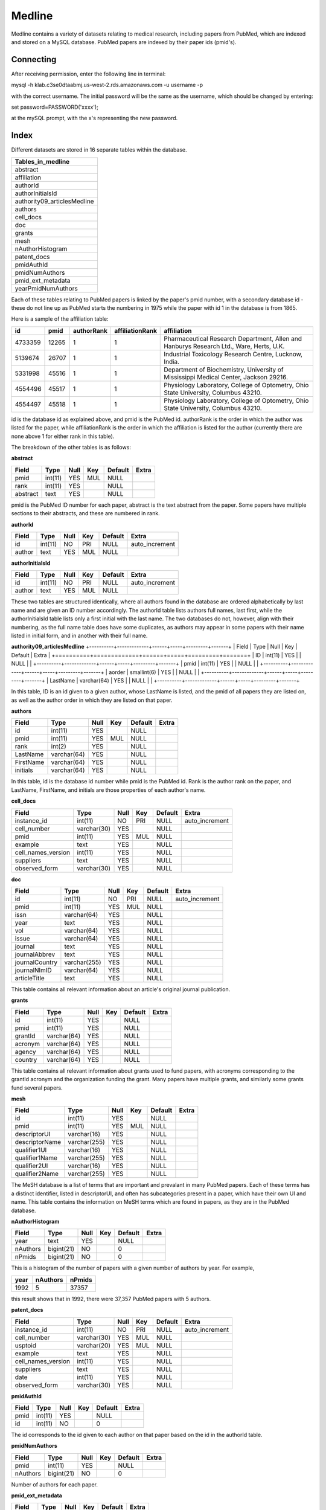 Medline
======

Medline contains a variety of datasets relating to medical research, including papers from PubMed, which are indexed and stored on a MySQL database. PubMed papers are indexed by their paper ids (pmid's).

Connecting
__________

After receiving permission, enter the following line in terminal:

mysql -h klab.c3se0dtaabmj.us-west-2.rds.amazonaws.com -u username -p

with the correct username. The initial password will be the same as the username, which should be changed by entering:

set password=PASSWORD('xxxx');

at the mySQL prompt, with the x's representing the new password.

Index
_____

Different datasets are stored in 16 separate tables within the database.

+-----------------------------+
| Tables_in_medline           |
+=============================+
| abstract                    |
+-----------------------------+
| affiliation                 |
+-----------------------------+
| authorId                    |
+-----------------------------+
| authorInitialsId            |
+-----------------------------+
| authority09_articlesMedline |
+-----------------------------+
| authors                     |
+-----------------------------+
| cell_docs                   |
+-----------------------------+
| doc                         |
+-----------------------------+
| grants                      |
+-----------------------------+
| mesh                        |
+-----------------------------+
| nAuthorHistogram            |
+-----------------------------+
| patent_docs                 |
+-----------------------------+
| pmidAuthId                  |
+-----------------------------+
| pmidNumAuthors              |
+-----------------------------+
| pmid_ext_metadata           |
+-----------------------------+
| yearPmidNumAuthors          |
+-----------------------------+

Each of these tables relating to PubMed papers is linked by the paper's pmid number, with a secondary database id - these do not line up as PubMed starts the numbering in 1975 while the paper with id 1 in the database is from 1865. 

Here is a sample of the affiliation table:

+---------+-------+------------+-----------------+-----------------------------------------------------------------------------------------+
| id      | pmid  | authorRank | affiliationRank | affiliation                                                                             |
+=========+=======+============+=================+=========================================================================================+
| 4733359 | 12265 |          1 |               1 | Pharmaceutical Research Department, Allen and Hanburys Research Ltd., Ware, Herts, U.K. |
+---------+-------+------------+-----------------+-----------------------------------------------------------------------------------------+
| 5139674 | 26707 |          1 |               1 | Industrial Toxicology Research Centre, Lucknow, India.                                  |
+---------+-------+------------+-----------------+-----------------------------------------------------------------------------------------+
| 5331998 | 45516 |          1 |               1 | Department of Biochemistry, University of Mississippi Medical Center, Jackson 29216.    |
+---------+-------+------------+-----------------+-----------------------------------------------------------------------------------------+
| 4554496 | 45517 |          1 |               1 | Physiology Laboratory, College of Optometry, Ohio State University, Columbus 43210.     |
+---------+-------+------------+-----------------+-----------------------------------------------------------------------------------------+
| 4554497 | 45518 |          1 |               1 | Physiology Laboratory, College of Optometry, Ohio State University, Columbus 43210.     |
+---------+-------+------------+-----------------+-----------------------------------------------------------------------------------------+

id is the database id as explained above, and pmid is the PubMed id. authorRank is the order in which the author was listed for the paper, while affiliationRank is the order in which the affiliation is listed for the author (currently there are none above 1 for either rank in this table).

The breakdown of the other tables is as follows:

**abstract**

+----------+---------+------+-----+---------+-------+
| Field    | Type    | Null | Key | Default | Extra |
+==========+=========+======+=====+=========+=======+
| pmid     | int(11) | YES  | MUL | NULL    |       |
+----------+---------+------+-----+---------+-------+
| rank     | int(11) | YES  |     | NULL    |       |
+----------+---------+------+-----+---------+-------+
| abstract | text    | YES  |     | NULL    |       |
+----------+---------+------+-----+---------+-------+

pmid is the PubMed ID number for each paper, abstract is the text abstract from the paper. Some papers have multiple sections to their abstracts, and these are numbered in rank.

**authorId**

+--------+---------+------+-----+---------+----------------+
| Field  | Type    | Null | Key | Default | Extra          |
+========+=========+======+=====+=========+================+
| id     | int(11) | NO   | PRI | NULL    | auto_increment |
+--------+---------+------+-----+---------+----------------+
| author | text    | YES  | MUL | NULL    |                |
+--------+---------+------+-----+---------+----------------+

**authorInitialsId**

+--------+---------+------+-----+---------+----------------+
| Field  | Type    | Null | Key | Default | Extra          |
+========+=========+======+=====+=========+================+
| id     | int(11) | NO   | PRI | NULL    | auto_increment |
+--------+---------+------+-----+---------+----------------+
| author | text    | YES  | MUL | NULL    |                |
+--------+---------+------+-----+---------+----------------+

These two tables are structured identically, where all authors found in the database are ordered alphabetically by last name and are given an ID number accordingly. The authorId table lists authors full names, last first, while the authorInitialsId table lists only a first initial with the last name.
The two databases do not, however, align with their numbering, as the full name table does have some duplicates, as authors may appear in some papers with their name listed in initial form, and in another with their full name.

**authority09_articlesMedline**
+----------+-------------+------+-----+---------+-------+
| Field    | Type        | Null | Key | Default | Extra |
+==========+=============+======+=====+=========+=======+
| ID       | int(11)     | YES  |     | NULL    |       |
+----------+-------------+------+-----+---------+-------+
| pmid     | int(11)     | YES  |     | NULL    |       |
+----------+-------------+------+-----+---------+-------+
| aorder   | smallint(6) | YES  |     | NULL    |       |
+----------+-------------+------+-----+---------+-------+
| LastName | varchar(64) | YES  |     | NULL    |       |
+----------+-------------+------+-----+---------+-------+

In this table, ID is an id given to a given author, whose LastName is listed, and the pmid of all papers they are listed on, as well as the author order in which they are listed on that paper.

**authors**

+-----------+-------------+------+-----+---------+-------+
| Field     | Type        | Null | Key | Default | Extra |
+===========+=============+======+=====+=========+=======+
| id        | int(11)     | YES  |     | NULL    |       |
+-----------+-------------+------+-----+---------+-------+
| pmid      | int(11)     | YES  | MUL | NULL    |       |
+-----------+-------------+------+-----+---------+-------+
| rank      | int(2)      | YES  |     | NULL    |       |
+-----------+-------------+------+-----+---------+-------+
| LastName  | varchar(64) | YES  |     | NULL    |       |
+-----------+-------------+------+-----+---------+-------+
| FirstName | varchar(64) | YES  |     | NULL    |       |
+-----------+-------------+------+-----+---------+-------+
| initials  | varchar(64) | YES  |     | NULL    |       |
+-----------+-------------+------+-----+---------+-------+

In this table, id is the database id number while pmid is the PubMed id. Rank is the author rank on the paper, and LastName, FirstName, and initials are those properties of each author's name.

**cell_docs**

+--------------------+-------------+------+-----+---------+----------------+
| Field              | Type        | Null | Key | Default | Extra          |
+====================+=============+======+=====+=========+================+
| instance_id        | int(11)     | NO   | PRI | NULL    | auto_increment |
+--------------------+-------------+------+-----+---------+----------------+
| cell_number        | varchar(30) | YES  |     | NULL    |                |
+--------------------+-------------+------+-----+---------+----------------+
| pmid               | int(11)     | YES  | MUL | NULL    |                |
+--------------------+-------------+------+-----+---------+----------------+
| example            | text        | YES  |     | NULL    |                |
+--------------------+-------------+------+-----+---------+----------------+
| cell_names_version | int(11)     | YES  |     | NULL    |                |
+--------------------+-------------+------+-----+---------+----------------+
| suppliers          | text        | YES  |     | NULL    |                |
+--------------------+-------------+------+-----+---------+----------------+
| observed_form      | varchar(30) | YES  |     | NULL    |                |
+--------------------+-------------+------+-----+---------+----------------+



**doc**

+----------------+--------------+------+-----+---------+----------------+
| Field          | Type         | Null | Key | Default | Extra          |
+================+==============+======+=====+=========+================+
| id             | int(11)      | NO   | PRI | NULL    | auto_increment |
+----------------+--------------+------+-----+---------+----------------+
| pmid           | int(11)      | YES  | MUL | NULL    |                |
+----------------+--------------+------+-----+---------+----------------+
| issn           | varchar(64)  | YES  |     | NULL    |                |
+----------------+--------------+------+-----+---------+----------------+
| year           | text         | YES  |     | NULL    |                |
+----------------+--------------+------+-----+---------+----------------+
| vol            | varchar(64)  | YES  |     | NULL    |                |
+----------------+--------------+------+-----+---------+----------------+
| issue          | varchar(64)  | YES  |     | NULL    |                |
+----------------+--------------+------+-----+---------+----------------+
| journal        | text         | YES  |     | NULL    |                |
+----------------+--------------+------+-----+---------+----------------+
| journalAbbrev  | text         | YES  |     | NULL    |                |
+----------------+--------------+------+-----+---------+----------------+
| journalCountry | varchar(255) | YES  |     | NULL    |                |
+----------------+--------------+------+-----+---------+----------------+
| journalNlmID   | varchar(64)  | YES  |     | NULL    |                |
+----------------+--------------+------+-----+---------+----------------+
| articleTitle   | text         | YES  |     | NULL    |                |
+----------------+--------------+------+-----+---------+----------------+

This table contains all relevant information about an article's original journal publication.

**grants**

+---------+-------------+------+-----+---------+-------+
| Field   | Type        | Null | Key | Default | Extra |
+=========+=============+======+=====+=========+=======+
| id      | int(11)     | YES  |     | NULL    |       |
+---------+-------------+------+-----+---------+-------+
| pmid    | int(11)     | YES  |     | NULL    |       |
+---------+-------------+------+-----+---------+-------+
| grantId | varchar(64) | YES  |     | NULL    |       |
+---------+-------------+------+-----+---------+-------+
| acronym | varchar(64) | YES  |     | NULL    |       |
+---------+-------------+------+-----+---------+-------+
| agency  | varchar(64) | YES  |     | NULL    |       |
+---------+-------------+------+-----+---------+-------+
| country | varchar(64) | YES  |     | NULL    |       |
+---------+-------------+------+-----+---------+-------+

This table contains all relevant information about grants used to fund papers, with acronyms corresponding to the grantId acronym and the organization funding the grant. Many papers have multiple grants, and similarly some grants fund several papers.

**mesh**

+----------------+--------------+------+-----+---------+-------+
| Field          | Type         | Null | Key | Default | Extra |
+================+==============+======+=====+=========+=======+
| id             | int(11)      | YES  |     | NULL    |       |
+----------------+--------------+------+-----+---------+-------+
| pmid           | int(11)      | YES  | MUL | NULL    |       |
+----------------+--------------+------+-----+---------+-------+
| descriptorUI   | varchar(16)  | YES  |     | NULL    |       |
+----------------+--------------+------+-----+---------+-------+
| descriptorName | varchar(255) | YES  |     | NULL    |       |
+----------------+--------------+------+-----+---------+-------+
| qualifier1UI   | varchar(16)  | YES  |     | NULL    |       |
+----------------+--------------+------+-----+---------+-------+
| qualifier1Name | varchar(255) | YES  |     | NULL    |       |
+----------------+--------------+------+-----+---------+-------+
| qualifier2UI   | varchar(16)  | YES  |     | NULL    |       |
+----------------+--------------+------+-----+---------+-------+
| qualifier2Name | varchar(255) | YES  |     | NULL    |       |
+----------------+--------------+------+-----+---------+-------+

The MeSH database is a list of terms that are important and prevalant in many PubMed papers. Each of these terms has a distinct identifier, listed in descriptorUI, and often has subcategories present in a paper, which have their own UI and name. This table contains the information on MeSH terms which are found in papers, as they are in the PubMed database.

**nAuthorHistogram**

+----------+------------+------+-----+---------+-------+
| Field    | Type       | Null | Key | Default | Extra |
+==========+============+======+=====+=========+=======+
| year     | text       | YES  |     | NULL    |       |
+----------+------------+------+-----+---------+-------+
| nAuthors | bigint(21) | NO   |     | 0       |       |
+----------+------------+------+-----+---------+-------+
| nPmids   | bigint(21) | NO   |     | 0       |       |
+----------+------------+------+-----+---------+-------+

This is a histogram of the number of papers with a given number of authors by year.
For example,

+------+----------+--------+
| year | nAuthors | nPmids |
+======+==========+========+
| 1992 |        5 |  37357 |
+------+----------+--------+

this result shows that in 1992, there were 37,357 PubMed papers with 5 authors.

**patent_docs**

+--------------------+-------------+------+-----+---------+----------------+
| Field              | Type        | Null | Key | Default | Extra          |
+====================+=============+======+=====+=========+================+
| instance_id        | int(11)     | NO   | PRI | NULL    | auto_increment |
+--------------------+-------------+------+-----+---------+----------------+
| cell_number        | varchar(30) | YES  | MUL | NULL    |                |
+--------------------+-------------+------+-----+---------+----------------+
| usptoid            | varchar(20) | YES  | MUL | NULL    |                |
+--------------------+-------------+------+-----+---------+----------------+
| example            | text        | YES  |     | NULL    |                |
+--------------------+-------------+------+-----+---------+----------------+
| cell_names_version | int(11)     | YES  |     | NULL    |                |
+--------------------+-------------+------+-----+---------+----------------+
| suppliers          | text        | YES  |     | NULL    |                |
+--------------------+-------------+------+-----+---------+----------------+
| date               | int(11)     | YES  |     | NULL    |                |
+--------------------+-------------+------+-----+---------+----------------+
| observed_form      | varchar(30) | YES  |     | NULL    |                |
+--------------------+-------------+------+-----+---------+----------------+

**pmidAuthId**

+-------+---------+------+-----+---------+-------+
| Field | Type    | Null | Key | Default | Extra |
+=======+=========+======+=====+=========+=======+
| pmid  | int(11) | YES  |     | NULL    |       |
+-------+---------+------+-----+---------+-------+
| id    | int(11) | NO   |     | 0       |       |
+-------+---------+------+-----+---------+-------+

The id corresponds to the id given to each author on that paper based on the id in the authorId table.

**pmidNumAuthors**

+----------+------------+------+-----+---------+-------+
| Field    | Type       | Null | Key | Default | Extra |
+==========+============+======+=====+=========+=======+
| pmid     | int(11)    | YES  |     | NULL    |       |
+----------+------------+------+-----+---------+-------+
| nAuthors | bigint(21) | NO   |     | 0       |       |
+----------+------------+------+-----+---------+-------+

Number of authors for each paper.

**pmid_ext_metadata**

+---------+---------+------+-----+---------+-------+
| Field   | Type    | Null | Key | Default | Extra |
+=========+=========+======+=====+=========+=======+
| pmid    | int(11) | NO   |     | NULL    |       |
+---------+---------+------+-----+---------+-------+
| date    | int(11) | YES  |     | NULL    |       |
+---------+---------+------+-----+---------+-------+
| journal | text    | YES  |     | NULL    |       |
+---------+---------+------+-----+---------+-------+

External publication dates and journals for PubMed papers.

**yearPmidNumAuthor**

+----------+------------+------+-----+---------+-------+
| Field    | Type       | Null | Key | Default | Extra |
+==========+============+======+=====+=========+=======+
| year     | text       | YES  |     | NULL    |       |
+----------+------------+------+-----+---------+-------+
| pmid     | int(11)    | YES  |     | NULL    |       |
+----------+------------+------+-----+---------+-------+
| nAuthors | bigint(21) | NO   |     | 0       |       |
+----------+------------+------+-----+---------+-------+

Each PubMed paper is listed by pmid by year and with the number of authors on the paper.
